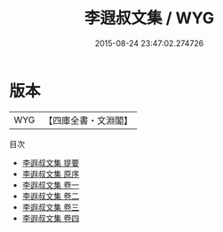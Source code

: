 #+TITLE: 李遐叔文集 / WYG
#+DATE: 2015-08-24 23:47:02.274726
* 版本
 |       WYG|【四庫全書・文淵閣】|
目次
 - [[file:KR4c0036_000.txt::000-1a][李遐叔文集 提要]]
 - [[file:KR4c0036_000.txt::000-3a][李遐叔文集 原序]]
 - [[file:KR4c0036_001.txt::001-1a][李遐叔文集 卷一]]
 - [[file:KR4c0036_002.txt::002-1a][李遐叔文集 卷二]]
 - [[file:KR4c0036_003.txt::003-1a][李遐叔文集 卷三]]
 - [[file:KR4c0036_004.txt::004-1a][李遐叔文集 卷四]]
